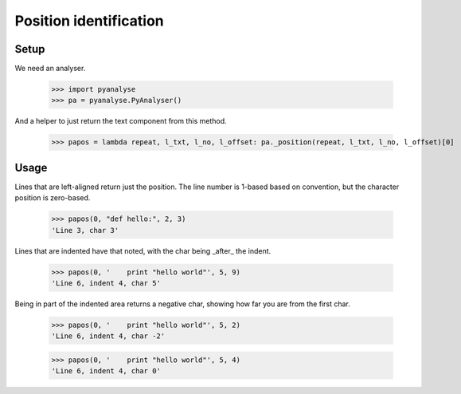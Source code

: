 Position identification
=======================

Setup
-----

We need an analyser.

    >>> import pyanalyse
    >>> pa = pyanalyse.PyAnalyser()

And a helper to just return the text component from this method.

    >>> papos = lambda repeat, l_txt, l_no, l_offset: pa._position(repeat, l_txt, l_no, l_offset)[0]

Usage
-----

Lines that are left-aligned return just the position. The line number is 1-based
based on convention, but the character position is zero-based.

    >>> papos(0, "def hello:", 2, 3)
    'Line 3, char 3'

Lines that are indented have that noted, with the char being _after_ the indent.

    >>> papos(0, '    print "hello world"', 5, 9)
    'Line 6, indent 4, char 5'

Being in part of the indented area returns a negative char, showing how far you
are from the first char.

    >>> papos(0, '    print "hello world"', 5, 2)
    'Line 6, indent 4, char -2'

    >>> papos(0, '    print "hello world"', 5, 4)
    'Line 6, indent 4, char 0'
